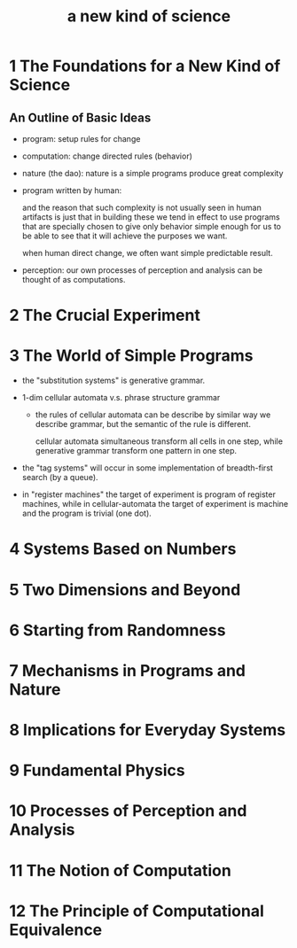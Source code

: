 #+title: a new kind of science

* 1 The Foundations for a New Kind of Science

** An Outline of Basic Ideas

- program: setup rules for change

- computation: change directed rules (behavior)

- nature (the dao):
  nature is a simple programs produce great complexity

- program written by human:

  and the reason that such complexity is not usually seen in human artifacts
  is just that in building these we tend in effect to use programs
  that are specially chosen to give only behavior simple enough for us
  to be able to see that it will achieve the purposes we want.

  when human direct change, we often want simple predictable result.

- perception:
  our own processes of perception and analysis can be thought of as computations.

* 2 The Crucial Experiment
* 3 The World of Simple Programs

- the "substitution systems" is generative grammar.

- 1-dim cellular automata v.s. phrase structure grammar

  - the rules of cellular automata can be describe by similar way we describe grammar,
    but the semantic of the rule is different.

    cellular automata simultaneous transform all cells in one step,
    while generative grammar transform one pattern in one step.

- the "tag systems" will occur in some implementation of breadth-first search (by a queue).

- in "register machines" the target of experiment is program of register machines,
  while in cellular-automata the target of experiment is machine and the program is trivial (one dot).

* 4 Systems Based on Numbers
* 5 Two Dimensions and Beyond
* 6 Starting from Randomness
* 7 Mechanisms in Programs and Nature
* 8 Implications for Everyday Systems
* 9 Fundamental Physics
* 10 Processes of Perception and Analysis
* 11 The Notion of Computation
* 12 The Principle of Computational Equivalence
